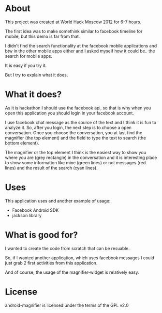 * About
  This project was created at World Hack Moscow 2012 for 6-7 hours.

  The first idea was to make somethink similar to facebook timeline for mobile,
  but this demo is far from that.

  I didn't find the search functionality at the facebook mobile
  applications and btw in the other mobile apps either and I asked
  myself how it could be.. the search for mobile apps.

  It is easy if you try it.

  But I try to explain what it does.

* What it does?

  As it is hackathon I should use the facebook api, so that is why
  when you open this application you should login in your facebook
  account.

  I use facebook chat message as the source of the text and I think it
  is fun to analyze it. So, after you login, the next step is to
  choose a open conversation. Once you choose the conversation, you at
  last find the magnifier (the top element) and the field to type the
  text to search (the bottom element).

  The magnifier or the top element I think is the easiest way to show
  you where you are (grey rectangle) in the conversation and it is
  interesting place to show some information like mine (green lines)
  or not messages (red lines) and the result of the search (cyan
  lines).

* Uses
  This application uses and another example of usage:

  - Facebook Android SDK
  - jackson library

* What is good for?
  I wanted to create the code from scratch that can be resuable.

  So, if I wanted another application, which uses facebook messages 
  I could just grab 2 first activities from this application.

  And of course, the usage of the magnifier-widget is relatively easy.

* License
  android-magnifier is licensed under the terms of the GPL v2.0